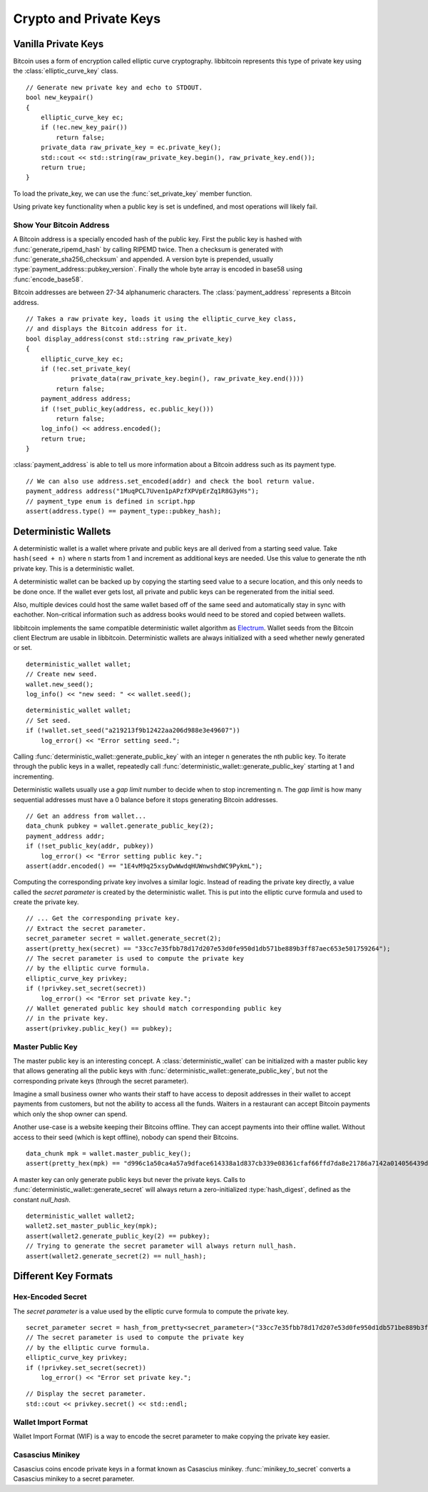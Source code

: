 .. _tut-crypto:

***********************
Crypto and Private Keys
***********************

Vanilla Private Keys
====================

Bitcoin uses a form of encryption called elliptic curve cryptography.
libbitcoin represents this type of private key using the
:class:`elliptic_curve_key` class.
::

    // Generate new private key and echo to STDOUT.
    bool new_keypair()
    {
        elliptic_curve_key ec;
        if (!ec.new_key_pair())
            return false;
        private_data raw_private_key = ec.private_key();
        std::cout << std::string(raw_private_key.begin(), raw_private_key.end());
        return true;
    }

To load the private_key, we can use the :func:`set_private_key` member function.

.. cpp:function:: bool elliptic_curve_key::set_public_key(const data_chunk& pubkey)
.. cpp:function:: data_chunk elliptic_curve_key::public_key() const

.. cpp:function:: bool elliptic_curve_key::set_private_key(const private_data& privkey)
.. cpp:function:: private_data elliptic_curve_key::private_key() const

Using private key functionality when a public key is set is undefined, and
most operations will likely fail.

Show Your Bitcoin Address
-------------------------

A Bitcoin address is a specially encoded hash of the public key. First the
public key is hashed with :func:`generate_ripemd_hash` by calling RIPEMD twice.
Then a checksum is generated with :func:`generate_sha256_checksum` and appended.
A version byte is prepended, usually :type:`payment_address::pubkey_version`.
Finally the whole byte array is encoded in base58 using :func:`encode_base58`.

Bitcoin addresses are between 27-34 alphanumeric characters. The
:class:`payment_address` represents a Bitcoin address.
::

    // Takes a raw private key, loads it using the elliptic_curve_key class,
    // and displays the Bitcoin address for it.
    bool display_address(const std::string raw_private_key)
    {
        elliptic_curve_key ec;
        if (!ec.set_private_key(
                private_data(raw_private_key.begin(), raw_private_key.end())))
            return false;
        payment_address address;
        if (!set_public_key(address, ec.public_key()))
            return false;
        log_info() << address.encoded();
        return true;
    }

:class:`payment_address` is able to tell us more information about a
Bitcoin address such as its payment type.
::

    // We can also use address.set_encoded(addr) and check the bool return value.
    payment_address address("1MuqPCL7Uven1pAPzfXPVpErZq1R8G3yHs");
    // payment_type enum is defined in script.hpp
    assert(address.type() == payment_type::pubkey_hash);

Deterministic Wallets
=====================

A deterministic wallet is a wallet where private and public keys are all derived
from a starting seed value. Take ``hash(seed + n)`` where ``n`` starts from 1
and increment as additional keys are needed. Use this value to generate the nth
private key. This is a deterministic wallet.

A deterministic wallet can be backed up by copying the starting seed
value to a secure location, and this only needs to be done once. If the wallet
ever gets lost, all private and public keys can be regenerated from the initial
seed.

Also, multiple devices could host the same wallet based off of the same seed and
automatically stay in sync with eachother. Non-critical information such as
address books would need to be stored and copied between wallets. 

libbitcoin implements the same compatible deterministic wallet algorithm as `Electrum <http://electrum.org/>`_.
Wallet seeds from the Bitcoin client Electrum are usable in libbitcoin.
Deterministic wallets are always initialized with a seed whether newly
generated or set.
::

    deterministic_wallet wallet;
    // Create new seed.
    wallet.new_seed();
    log_info() << "new seed: " << wallet.seed();

::

    deterministic_wallet wallet;
    // Set seed.
    if (!wallet.set_seed("a219213f9b12422aa206d988e3e49607"))
        log_error() << "Error setting seed.";

Calling :func:`deterministic_wallet::generate_public_key` with an integer n generates
the nth public key. To iterate through the public keys in a wallet, repeatedly
call :func:`deterministic_wallet::generate_public_key` starting at 1 and incrementing.

Deterministic wallets usually use a *gap limit* number to decide when to stop
incrementing n. The *gap limit* is how many sequential addresses must have a
0 balance before it stops generating Bitcoin addresses.
::

    // Get an address from wallet...
    data_chunk pubkey = wallet.generate_public_key(2);
    payment_address addr;
    if (!set_public_key(addr, pubkey))
        log_error() << "Error setting public key.";
    assert(addr.encoded() == "1E4vM9q25xsyDwWwdqHUWnwshdWC9PykmL");

Computing the corresponding private key involves a similar logic. Instead of
reading the private key directly, a value called the *secret parameter* is
created by the deterministic wallet. This is put into the elliptic curve
formula and used to create the private key.
::

    // ... Get the corresponding private key.
    // Extract the secret parameter.
    secret_parameter secret = wallet.generate_secret(2);
    assert(pretty_hex(secret) == "33cc7e35fbb78d17d207e53d0fe950d1db571be889b3ff87aec653e501759264");
    // The secret parameter is used to compute the private key
    // by the elliptic curve formula.
    elliptic_curve_key privkey;
    if (!privkey.set_secret(secret))
        log_error() << "Error set private key.";
    // Wallet generated public key should match corresponding public key
    // in the private key.
    assert(privkey.public_key() == pubkey);

Master Public Key
-----------------

The master public key is an interesting concept. A :class:`deterministic_wallet`
can be initialized with a master public key that allows generating all the
public keys with :func:`deterministic_wallet::generate_public_key`, but not
the corresponding private keys (through the secret parameter).

Imagine a small business owner who wants their staff to have access to deposit
addresses in their wallet to accept payments from customers, but not the
ability to access all the funds. Waiters in a restaurant can accept Bitcoin
payments which only the shop owner can spend.

Another use-case is a website keeping their Bitcoins offline. They can accept
payments into their offline wallet. Without access to their seed (which is kept
offline), nobody can spend their Bitcoins.
::

    data_chunk mpk = wallet.master_public_key();
    assert(pretty_hex(mpk) == "d996c1a50ca4a57a9dface614338a1d837cb339e08361cfaf66ffd7da8e21786a7142a014056439d579654d7bb58dd5724b93372b5efae62e76783300f2b6cb5");

A master key can only generate public keys but never the private keys.
Calls to :func:`deterministic_wallet::generate_secret` will always return
a zero-initialized :type:`hash_digest`, defined as the constant *null_hash*.
::

    deterministic_wallet wallet2;
    wallet2.set_master_public_key(mpk);
    assert(wallet2.generate_public_key(2) == pubkey);
    // Trying to generate the secret parameter will always return null_hash.
    assert(wallet2.generate_secret(2) == null_hash);

Different Key Formats
=====================

Hex-Encoded Secret
------------------

The *secret parameter* is a value used by the elliptic curve formula to
compute the private key.
::

    secret_parameter secret = hash_from_pretty<secret_parameter>("33cc7e35fbb78d17d207e53d0fe950d1db571be889b3ff87aec653e501759264");
    // The secret parameter is used to compute the private key
    // by the elliptic curve formula.
    elliptic_curve_key privkey;
    if (!privkey.set_secret(secret))
        log_error() << "Error set private key.";

::

    // Display the secret parameter.
    std::cout << privkey.secret() << std::endl;

Wallet Import Format
--------------------

Wallet Import Format (WIF) is a way to encode the secret parameter to make
copying the private key easier.

.. cpp:function:: std::string secret_to_wif(const secret_parameter& secret)

   Convert a secret parameter to the wallet import format.
   Returns an empty string on error.
   ::

    std::string wif = secret_to_wif(secret);
    if (wif.empty())
        // Error...

.. cpp:function:: secret_parameter wif_to_secret(const std::string& wif)

   Convert wallet import format key to secret parameter.
   Returns a nulled secret on error.
   ::

    secret_parameter secret = wif_to_secret(
        "5HueCGU8rMjxEXxiPuD5BDku4MkFqeZyd4dZ1jvhTVqvbTLvyTJ");
    if (secret == null_hash)
        // Error...

Casascius Minikey
-----------------

Casascius coins encode private keys in a format known as Casascius minikey.
:func:`minikey_to_secret` converts a Casascius minikey to a secret parameter.

.. cpp:function:: secret_parameter minikey_to_secret(const std::string& minikey)

   Convert Cascasius minikey to secret parameter.
   Returns a nulled secret on error.
   ::

    secret_parameter secret =
        minikey_to_secret("S6c56bnXQiBjk9mqSYE7ykVQ7NzrRy");
    if (secret == null_hash)
        // Error...

